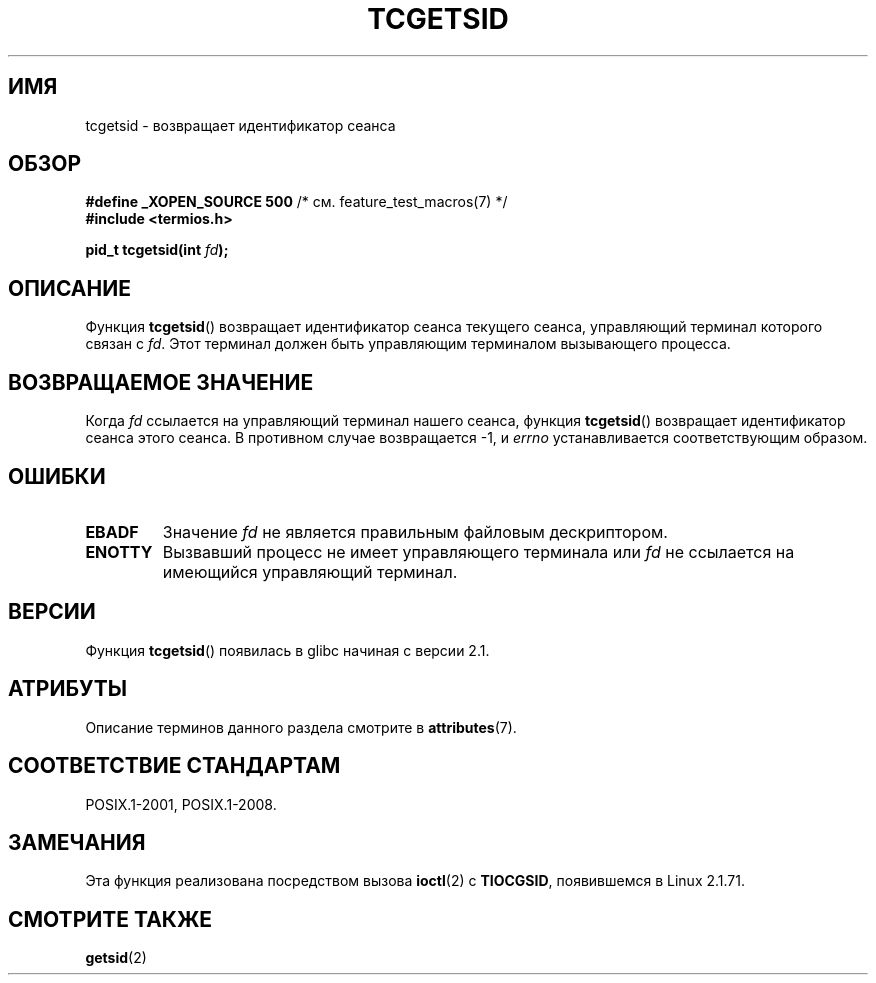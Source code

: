 .\" -*- mode: troff; coding: UTF-8 -*-
.\" Copyright (C) 2002 Andries Brouwer <aeb@cwi.nl>
.\"
.\" %%%LICENSE_START(VERBATIM)
.\" Permission is granted to make and distribute verbatim copies of this
.\" manual provided the copyright notice and this permission notice are
.\" preserved on all copies.
.\"
.\" Permission is granted to copy and distribute modified versions of this
.\" manual under the conditions for verbatim copying, provided that the
.\" entire resulting derived work is distributed under the terms of a
.\" permission notice identical to this one.
.\"
.\" Since the Linux kernel and libraries are constantly changing, this
.\" manual page may be incorrect or out-of-date.  The author(s) assume no
.\" responsibility for errors or omissions, or for damages resulting from
.\" the use of the information contained herein.  The author(s) may not
.\" have taken the same level of care in the production of this manual,
.\" which is licensed free of charge, as they might when working
.\" professionally.
.\"
.\" Formatted or processed versions of this manual, if unaccompanied by
.\" the source, must acknowledge the copyright and authors of this work.
.\" %%%LICENSE_END
.\"
.\"*******************************************************************
.\"
.\" This file was generated with po4a. Translate the source file.
.\"
.\"*******************************************************************
.TH TCGETSID 3 2015\-08\-08 GNU "Руководство программиста Linux"
.SH ИМЯ
tcgetsid \- возвращает идентификатор сеанса
.SH ОБЗОР
\fB#define _XOPEN_SOURCE 500\fP /* см. feature_test_macros(7) */
.br
\fB#include <termios.h>\fP
.PP
\fBpid_t tcgetsid(int \fP\fIfd\fP\fB);\fP
.SH ОПИСАНИЕ
Функция \fBtcgetsid\fP() возвращает идентификатор сеанса текущего сеанса,
управляющий терминал которого связан с \fIfd\fP. Этот терминал должен быть
управляющим терминалом вызывающего процесса.
.SH "ВОЗВРАЩАЕМОЕ ЗНАЧЕНИЕ"
Когда \fIfd\fP ссылается на управляющий терминал нашего сеанса, функция
\fBtcgetsid\fP() возвращает идентификатор сеанса этого сеанса. В противном
случае возвращается \-1, и \fIerrno\fP устанавливается соответствующим образом.
.SH ОШИБКИ
.TP 
\fBEBADF\fP
Значение \fIfd\fP не является правильным файловым дескриптором.
.TP 
\fBENOTTY\fP
Вызвавший процесс не имеет управляющего терминала или \fIfd\fP не ссылается на
имеющийся управляющий терминал.
.SH ВЕРСИИ
Функция \fBtcgetsid\fP() появилась в glibc начиная с версии 2.1.
.SH АТРИБУТЫ
Описание терминов данного раздела смотрите в \fBattributes\fP(7).
.TS
allbox;
lb lb lb
l l l.
Интерфейс	Атрибут	Значение
T{
\fBtcgetsid\fP()
T}	Безвредность в нитях	MT\-Safe
.TE
.SH "СООТВЕТСТВИЕ СТАНДАРТАМ"
POSIX.1\-2001, POSIX.1\-2008.
.SH ЗАМЕЧАНИЯ
Эта функция реализована посредством вызова \fBioctl\fP(2) с \fBTIOCGSID\fP,
появившемся в Linux 2.1.71.
.SH "СМОТРИТЕ ТАКЖЕ"
\fBgetsid\fP(2)
